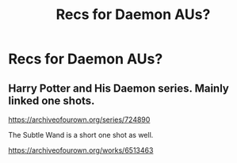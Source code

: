 #+TITLE: Recs for Daemon AUs?

* Recs for Daemon AUs?
:PROPERTIES:
:Author: Gabriella_Gadfly
:Score: 3
:DateUnix: 1620378856.0
:DateShort: 2021-May-07
:FlairText: Recommendation
:END:

** Harry Potter and His Daemon series. Mainly linked one shots.

[[https://archiveofourown.org/series/724890]]

The Subtle Wand is a short one shot as well.

[[https://archiveofourown.org/works/6513463]]
:PROPERTIES:
:Author: SwishWishes
:Score: 1
:DateUnix: 1620380878.0
:DateShort: 2021-May-07
:END:
